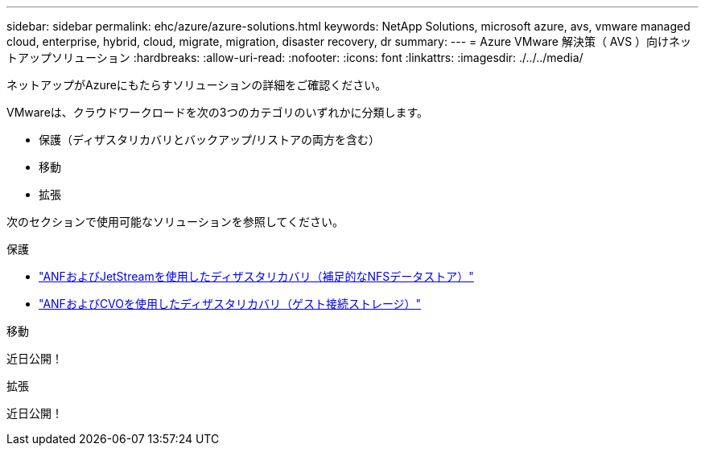 ---
sidebar: sidebar 
permalink: ehc/azure/azure-solutions.html 
keywords: NetApp Solutions, microsoft azure, avs, vmware managed cloud, enterprise, hybrid, cloud, migrate, migration, disaster recovery, dr 
summary:  
---
= Azure VMware 解決策（ AVS ）向けネットアップソリューション
:hardbreaks:
:allow-uri-read: 
:nofooter: 
:icons: font
:linkattrs: 
:imagesdir: ./../../media/


[role="lead"]
ネットアップがAzureにもたらすソリューションの詳細をご確認ください。

VMwareは、クラウドワークロードを次の3つのカテゴリのいずれかに分類します。

* 保護（ディザスタリカバリとバックアップ/リストアの両方を含む）
* 移動
* 拡張


次のセクションで使用可能なソリューションを参照してください。

[role="tabbed-block"]
====
.保護
--
* link:azure-native-dr-jetstream.html["ANFおよびJetStreamを使用したディザスタリカバリ（補足的なNFSデータストア）"]
* link:azure-guest-dr-cvo.html["ANFおよびCVOを使用したディザスタリカバリ（ゲスト接続ストレージ）"]


--
.移動
--
近日公開！

--
.拡張
--
近日公開！

--
====